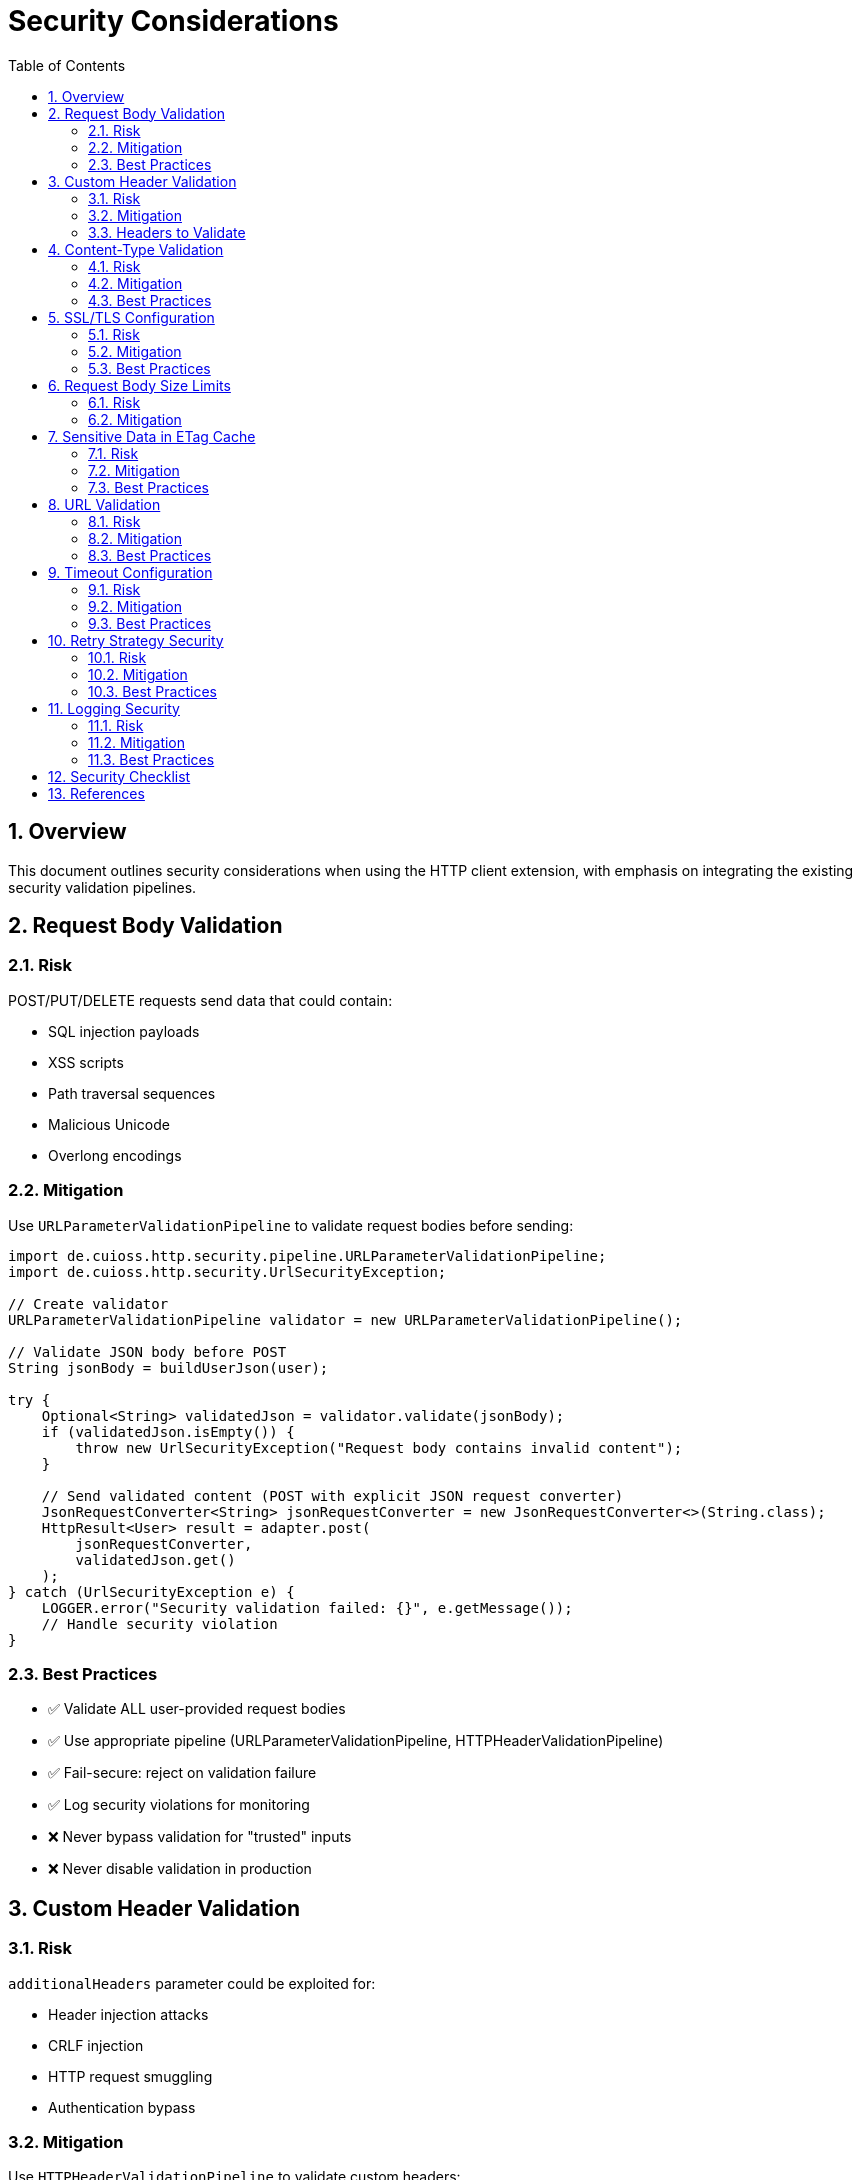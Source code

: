 = Security Considerations
:toc: left
:toc-title: Table of Contents
:toclevels: 3
:sectnums:
:source-highlighter: highlight.js

== Overview

This document outlines security considerations when using the HTTP client extension, with emphasis on integrating the existing security validation pipelines.

== Request Body Validation

=== Risk

POST/PUT/DELETE requests send data that could contain:

* SQL injection payloads
* XSS scripts
* Path traversal sequences
* Malicious Unicode
* Overlong encodings

=== Mitigation

Use `URLParameterValidationPipeline` to validate request bodies before sending:

[source,java]
----
import de.cuioss.http.security.pipeline.URLParameterValidationPipeline;
import de.cuioss.http.security.UrlSecurityException;

// Create validator
URLParameterValidationPipeline validator = new URLParameterValidationPipeline();

// Validate JSON body before POST
String jsonBody = buildUserJson(user);

try {
    Optional<String> validatedJson = validator.validate(jsonBody);
    if (validatedJson.isEmpty()) {
        throw new UrlSecurityException("Request body contains invalid content");
    }

    // Send validated content (POST with explicit JSON request converter)
    JsonRequestConverter<String> jsonRequestConverter = new JsonRequestConverter<>(String.class);
    HttpResult<User> result = adapter.post(
        jsonRequestConverter,
        validatedJson.get()
    );
} catch (UrlSecurityException e) {
    LOGGER.error("Security validation failed: {}", e.getMessage());
    // Handle security violation
}
----

=== Best Practices

* ✅ Validate ALL user-provided request bodies
* ✅ Use appropriate pipeline (URLParameterValidationPipeline, HTTPHeaderValidationPipeline)
* ✅ Fail-secure: reject on validation failure
* ✅ Log security violations for monitoring
* ❌ Never bypass validation for "trusted" inputs
* ❌ Never disable validation in production

== Custom Header Validation

=== Risk

`additionalHeaders` parameter could be exploited for:

* Header injection attacks
* CRLF injection
* HTTP request smuggling
* Authentication bypass

=== Mitigation

Use `HTTPHeaderValidationPipeline` to validate custom headers:

[source,java]
----
import de.cuioss.http.security.pipeline.HTTPHeaderValidationPipeline;

HTTPHeaderValidationPipeline headerValidator = new HTTPHeaderValidationPipeline();

Map<String, String> headers = new HashMap<>();
headers.put("Authorization", "Bearer " + token);
headers.put("X-Custom-Header", userProvidedValue);

// Validate each header value
for (Map.Entry<String, String> entry : headers.entrySet()) {
    try {
        Optional<String> validated = headerValidator.validate(entry.getValue());
        if (validated.isEmpty()) {
            throw new UrlSecurityException("Invalid header value: " + entry.getKey());
        }
    } catch (UrlSecurityException e) {
        LOGGER.error("Header validation failed for {}: {}",
            entry.getKey(), e.getMessage());
        throw e;
    }
}

// Send request with validated headers
HttpResult<User> result = adapter.get(headers);
----

=== Headers to Validate

Always validate user-provided values for:

* `Authorization`
* `X-Request-ID`
* `X-Correlation-ID`
* Any custom headers from user input

Never validate (framework-controlled):

* `Content-Type` (set by request converter)
* `If-None-Match` (set by ETag caching)
* `User-Agent` (set by HttpClient)

== Content-Type Validation

=== Risk

Server returns different Content-Type than expected:

* May indicate server compromise
* Could be attempt to bypass parsing
* May lead to XSS if HTML returned instead of JSON

=== Mitigation

Define expected Content-Type in your converter:

[source,java]
----
public class UserConverter extends StringContentConverter<User> {
    @Override
    protected Optional<User> convertString(String rawContent) {
        return Optional.ofNullable(parseJson(rawContent));
    }

    @Override
    public ContentType expectedContentType() {
        return ContentType.APPLICATION_JSON;  // Define expected type
    }
}
----

If the converter returns `Optional.empty()` due to parsing failure, the result will have `HttpErrorCategory.INVALID_CONTENT`.

=== Best Practices

* ✅ Define expected Content-Type in converter
* ✅ Log warnings when conversion fails
* ✅ Check for INVALID_CONTENT error category
* ❌ Don't silently accept unexpected Content-Types

== SSL/TLS Configuration

=== Risk

Insecure SSL/TLS configuration:

* Man-in-the-middle attacks
* Certificate validation bypass
* Weak cipher suites

=== Mitigation

Use `SecureSSLContextProvider` with secure defaults:

[source,java]
----
HttpHandler handler = HttpHandler.builder()
    .uri("https://api.example.com/users")  // HTTPS, not HTTP
    .sslContextProvider(SecureSSLContextProvider.builder()
        .trustAllCertificates(false)  // ✅ Verify certificates
        .build())
    .build();
----

=== Best Practices

* ✅ Always use HTTPS for sensitive data
* ✅ Verify certificates (don't trust all)
* ✅ Use system trust store
* ✅ Keep Java runtime updated for latest cipher suites
* ❌ Never disable certificate validation in production
* ❌ Never trust all certificates

== Request Body Size Limits

=== Risk

Large request bodies could cause:

* Memory exhaustion
* Denial of service
* Slow performance

=== Mitigation

Validate body size before sending:

[source,java]
----
private static final int MAX_REQUEST_BODY_SIZE = 10 * 1024 * 1024; // 10 MB

// Validate before sending
User newUser = buildUser();
String jsonBody = toJson(newUser);

if (jsonBody.length() > MAX_REQUEST_BODY_SIZE) {
    LOGGER.error("Request body exceeds maximum size: {} bytes", jsonBody.length());
    throw new IllegalArgumentException("Request body too large");
}

// Safe to send
HttpResult<User> result = adapter.post(newUser);
----

== Sensitive Data in ETag Cache

=== Risk

ETag cache stores response data in memory:

* Could cache PII (personally identifiable information)
* Could cache credentials or tokens
* Could leak via side-channel attacks

=== Mitigation

Disable ETag caching for sensitive endpoints:

[source,java]
----
// For sensitive data endpoints
HttpAdapter<SensitiveData> adapter = ETagAwareHttpAdapter.<SensitiveData>builder()
    .httpHandler(handler)
    .responseConverter(converter)
    .etagCachingEnabled(false)  // Disable for sensitive data
    .build();
----

=== Best Practices

* ✅ Disable ETag caching for PII
* ✅ Disable for authentication tokens
* ✅ Respect Cache-Control: no-store
* ✅ Clear cache on logout/session end
* ❌ Don't cache sensitive financial data
* ❌ Don't cache credentials

== URL Validation

=== Risk

URLs constructed from user input could contain:

* Directory traversal (../)
* Protocol confusion (javascript:, data:)
* CVE-specific exploits

=== Mitigation

Use `URLPathValidationPipeline` for URL validation:

[source,java]
----
import de.cuioss.http.security.pipeline.URLPathValidationPipeline;

URLPathValidationPipeline urlValidator = new URLPathValidationPipeline();

// Validate user-provided path before constructing URL
String userPath = getUserInput();

try {
    Optional<String> validatedPath = urlValidator.validate(userPath);
    if (validatedPath.isEmpty()) {
        throw new UrlSecurityException("Invalid URL path");
    }

    String safeUrl = "https://api.example.com/" + validatedPath.get();

    HttpHandler handler = HttpHandler.builder()
        .uri(safeUrl)
        .build();
} catch (UrlSecurityException e) {
    LOGGER.error("URL validation failed: {}", e.getMessage());
    throw e;
}
----

=== Best Practices

* ✅ Validate ALL user-provided URL components
* ✅ Use allowlist for paths when possible
* ✅ Validate query parameters separately
* ❌ Never concatenate raw user input into URLs

== Timeout Configuration

=== Risk

Missing timeouts could lead to:

* Resource exhaustion
* Thread starvation
* Denial of service

=== Mitigation

Always configure timeouts:

[source,java]
----
HttpHandler handler = HttpHandler.builder()
    .uri("https://api.example.com")
    .connectionTimeoutSeconds(5)   // ✅ Connection timeout
    .readTimeoutSeconds(10)         // ✅ Read timeout
    .build();
----

=== Best Practices

* ✅ Set connection timeout (5-10s typical)
* ✅ Set read timeout (10-30s typical)
* ✅ Adjust based on expected response time
* ✅ Monitor timeout metrics
* ❌ Never use infinite timeouts

== Retry Strategy Security

=== Risk

Aggressive retry could:

* Amplify attacks (retry bomb)
* Leak information via timing
* Exhaust resources

=== Mitigation

Use reasonable retry configuration:

[source,java]
----
RetryConfig safeRetry = RetryConfig.builder()
    .maxAttempts(3)                    // ✅ Limited attempts
    .initialDelay(Duration.ofSeconds(1))
    .maxDelay(Duration.ofMinutes(1))   // ✅ Cap max delay
    .jitter(0.1)                       // ✅ Add jitter
    .build();
----

=== Best Practices

* ✅ Limit max retry attempts (3-5)
* ✅ Use exponential backoff
* ✅ Add jitter to prevent thundering herd
* ✅ Don't retry authentication failures (4xx)
* ❌ Don't retry indefinitely
* ❌ Don't retry too aggressively

== Logging Security

=== Risk

Logging could expose:

* PII or sensitive data
* Authentication tokens
* Stack traces with internal details

=== Mitigation

Sanitize logs:

[source,java]
----
// ❌ BAD - Logs full request body
LOGGER.debug("Sending request: {}", requestBody);

// ✅ GOOD - Logs only metadata
LOGGER.debug("Sending {} request to {}, body size: {}",
    method, uri, bodySize);

// ✅ GOOD - Sanitize headers
Map<String, String> sanitizedHeaders = new HashMap<>(headers);
sanitizedHeaders.computeIfPresent("Authorization",
    (k, v) -> "Bearer [REDACTED]");
LOGGER.debug("Request headers: {}", sanitizedHeaders);
----

=== Best Practices

* ✅ Redact Authorization headers
* ✅ Redact API keys and tokens
* ✅ Redact PII (emails, names, etc.)
* ✅ Log at appropriate levels (DEBUG for details)
* ❌ Never log full request/response bodies in production
* ❌ Never log credentials

== Security Checklist

Before deploying to production:

* [ ] All request bodies validated
* [ ] All custom headers validated
* [ ] HTTPS with certificate verification
* [ ] Timeouts configured
* [ ] Request size limits enforced
* [ ] ETag caching disabled for sensitive data
* [ ] Retry strategy configured reasonably
* [ ] Logging sanitized (no PII/credentials)
* [ ] Security tests passing
* [ ] Pre-commit checks passing

== References

* CUI Security Validation: `doc/http-security/specification/`
* Pipeline Architecture: `doc/http-security/specification/pipeline-architecture-standards.adoc`
* OWASP Top 10: https://owasp.org/www-project-top-ten/
* Java Security Guidelines: https://www.oracle.com/java/technologies/javase/seccodeguide.html
